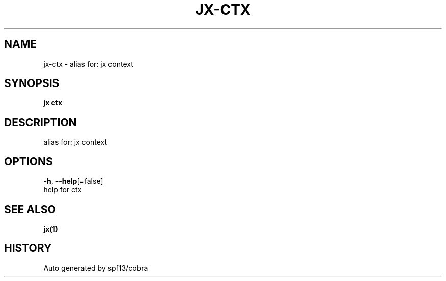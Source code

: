 .TH "JX\-CTX" "1" "" "Auto generated by spf13/cobra" "" 
.nh
.ad l


.SH NAME
.PP
jx\-ctx \- alias for: jx context


.SH SYNOPSIS
.PP
\fBjx ctx\fP


.SH DESCRIPTION
.PP
alias for: jx context


.SH OPTIONS
.PP
\fB\-h\fP, \fB\-\-help\fP[=false]
    help for ctx


.SH SEE ALSO
.PP
\fBjx(1)\fP


.SH HISTORY
.PP
Auto generated by spf13/cobra
